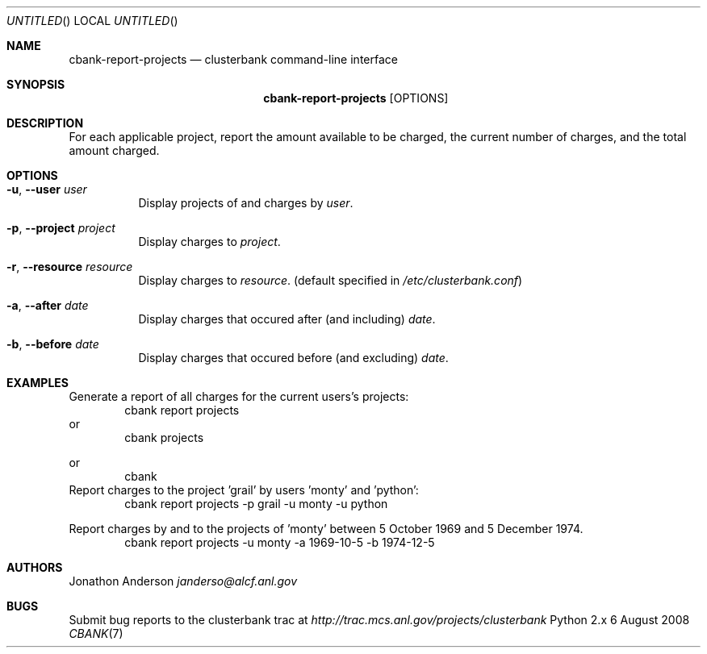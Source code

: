 .Dd 6 August 2008
.Os Python 2.x
.Dt CBANK 7 USD
.Sh NAME
.Nm cbank-report-projects
.Nd clusterbank command-line interface
.Sh SYNOPSIS
.Nm
.Op OPTIONS
.Sh DESCRIPTION
For each applicable project, report the amount available to be charged, the current number of charges, and the total amount charged.
.Sh OPTIONS
.Bl -tag
.It Fl u , -user Ar user
Display projects of and charges by
.Ar user .
.It Fl p , -project Ar project
Display charges to
.Ar project .
.It Fl r , -resource Ar resource
Display charges to
.Ar resource .
(default specified in
.Pa /etc/clusterbank.conf )
.It Fl a , -after Ar date
Display charges that occured after (and including)
.Ar date .
.It Fl b , -before Ar date
Display charges that occured before (and excluding)
.Ar date .
.El
.Sh EXAMPLES
Generate a report of all charges for the current users's projects:
.D1 cbank report projects
or
.D1 cbank projects
.Pp
or
.D1 cbank
Report charges to the project 'grail' by users 'monty' and 'python':
.D1 cbank report projects -p grail -u monty -u python
.Pp
Report charges by and to the projects of 'monty' between 5 October 1969 and 5 December 1974.
.D1 cbank report projects -u monty -a 1969-10-5 -b 1974-12-5
.Sh AUTHORS
.An Jonathon Anderson
.Ad janderso@alcf.anl.gov
.Sh BUGS
Submit bug reports to the clusterbank trac at
.Ad http://trac.mcs.anl.gov/projects/clusterbank
